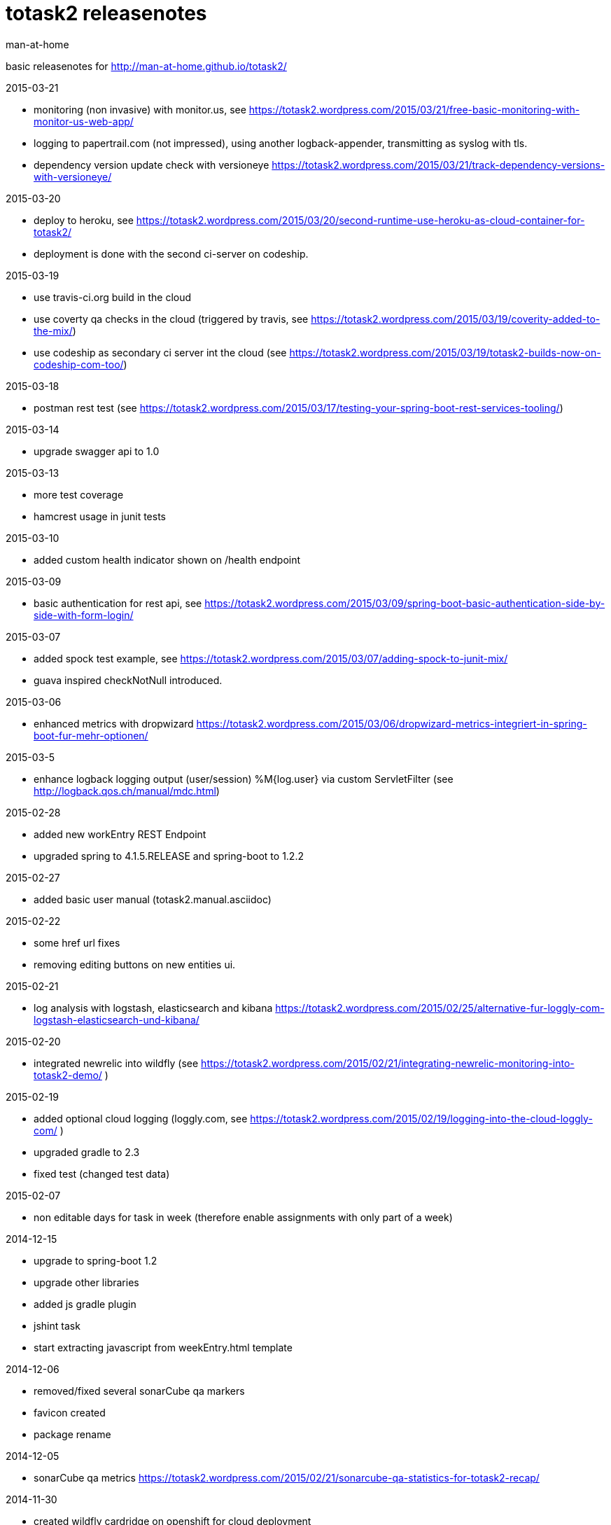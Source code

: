 totask2 releasenotes
====================
:Author: man-at-home

basic releasenotes for http://man-at-home.github.io/totask2/

.2015-03-21
- monitoring (non invasive) with monitor.us, see https://totask2.wordpress.com/2015/03/21/free-basic-monitoring-with-monitor-us-web-app/
- logging to papertrail.com (not impressed), using another logback-appender, transmitting as syslog with tls.
- dependency version update check with versioneye https://totask2.wordpress.com/2015/03/21/track-dependency-versions-with-versioneye/

.2015-03-20
- deploy to heroku, see https://totask2.wordpress.com/2015/03/20/second-runtime-use-heroku-as-cloud-container-for-totask2/
- deployment is done with the second ci-server on codeship.

.2015-03-19

- use travis-ci.org build in the cloud
- use coverty qa checks in the cloud (triggered by travis, see https://totask2.wordpress.com/2015/03/19/coverity-added-to-the-mix/)
- use codeship as secondary ci server int the cloud (see https://totask2.wordpress.com/2015/03/19/totask2-builds-now-on-codeship-com-too/)

.2015-03-18
- postman rest test (see https://totask2.wordpress.com/2015/03/17/testing-your-spring-boot-rest-services-tooling/)

.2015-03-14
- upgrade swagger api to 1.0

.2015-03-13
- more test coverage
- hamcrest usage in junit tests

.2015-03-10
- added custom health indicator shown on /health endpoint

.2015-03-09
- basic authentication for rest api, see https://totask2.wordpress.com/2015/03/09/spring-boot-basic-authentication-side-by-side-with-form-login/

.2015-03-07
- added spock test example, see https://totask2.wordpress.com/2015/03/07/adding-spock-to-junit-mix/
- guava inspired checkNotNull introduced.

.2015-03-06
- enhanced metrics with dropwizard https://totask2.wordpress.com/2015/03/06/dropwizard-metrics-integriert-in-spring-boot-fur-mehr-optionen/

.2015-03-5
- enhance logback logging output (user/session) %M{log.user} via custom ServletFilter (see http://logback.qos.ch/manual/mdc.html)

.2015-02-28
- added new workEntry REST Endpoint
- upgraded spring to 4.1.5.RELEASE and spring-boot to 1.2.2

.2015-02-27
- added basic user manual (totask2.manual.asciidoc)

.2015-02-22
- some href url fixes
- removing editing buttons on new entities ui.

.2015-02-21
- log analysis with logstash, elasticsearch and kibana https://totask2.wordpress.com/2015/02/25/alternative-fur-loggly-com-logstash-elasticsearch-und-kibana/

.2015-02-20
- integrated newrelic into wildfly (see https://totask2.wordpress.com/2015/02/21/integrating-newrelic-monitoring-into-totask2-demo/ )

.2015-02-19
- added optional cloud logging (loggly.com, see https://totask2.wordpress.com/2015/02/19/logging-into-the-cloud-loggly-com/ )
- upgraded gradle to 2.3
- fixed test (changed test data)

.2015-02-07
- non editable days for task in week (therefore enable assignments with only part of a week)

.2014-12-15
- upgrade to spring-boot 1.2
- upgrade other libraries
- added js gradle plugin
- jshint task
- start extracting javascript from weekEntry.html template

.2014-12-06
- removed/fixed several sonarCube qa markers
- favicon created
- package rename

.2014-12-05
- sonarCube qa metrics https://totask2.wordpress.com/2015/02/21/sonarcube-qa-statistics-for-totask2-recap/

.2014-11-30
- created wildfly cardridge on openshift for cloud deployment
- tidy up javadoc warnings

.2014-11-29
- cgi server on openShift (jenkins), gradle wrapper
- deployment wildfly 8.1 locally

.2014-11-28
- github homepage (gh-pages) on http://man-at-home.github.io/totask2/

.2014-11-27
- asciidoc documents refreshed

.2014-11-22
- versioning with hibernate-envers

.2014-11-16
- selenium test

.2014-11-15
- gantt diagramm for projects
- project leads for projects

.2014-11-03
- task assignment (new entity)
- autocompletion for users

.2014-10-13
- flyway migrations
- qa environment

.2014-10-12
- spring-security (in-memory face at the moment)

.2014-10-11
- chart.js bar chart

.2014-10-08
- bootstrapvalidator

.2014-10-03
- build upgraded to gradle 2.1
- ingegrated findbugs
- upgraded spring to 4.1.1
- upgraded spring-boot to 1.1.7
- added this file (releasnotes)
	
.2014-09-xx
- jasper reports integration
	
.2014-09-xx
- datatables integration
	